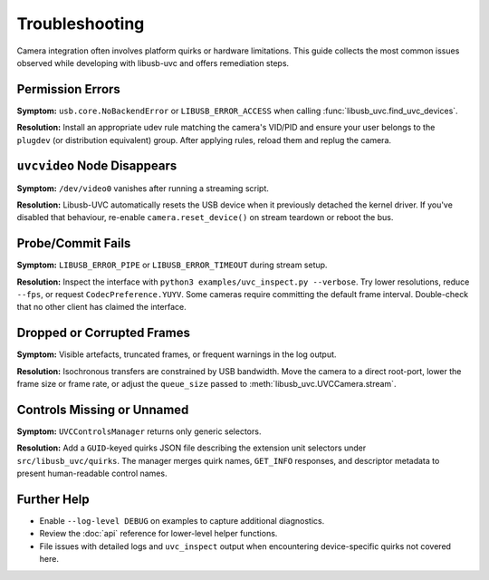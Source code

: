 Troubleshooting
===============

Camera integration often involves platform quirks or hardware limitations.
This guide collects the most common issues observed while developing with
libusb-uvc and offers remediation steps.

Permission Errors
-----------------

**Symptom:** ``usb.core.NoBackendError`` or ``LIBUSB_ERROR_ACCESS`` when
calling :func:`libusb_uvc.find_uvc_devices`.

**Resolution:** Install an appropriate udev rule matching the camera's VID/PID
and ensure your user belongs to the ``plugdev`` (or distribution equivalent)
group. After applying rules, reload them and replug the camera.

``uvcvideo`` Node Disappears
----------------------------

**Symptom:** ``/dev/video0`` vanishes after running a streaming script.

**Resolution:** Libusb-UVC automatically resets the USB device when it
previously detached the kernel driver. If you've disabled that behaviour,
re-enable ``camera.reset_device()`` on stream teardown or reboot the bus.

Probe/Commit Fails
------------------

**Symptom:** ``LIBUSB_ERROR_PIPE`` or ``LIBUSB_ERROR_TIMEOUT`` during stream
setup.

**Resolution:** Inspect the interface with ``python3 examples/uvc_inspect.py
--verbose``. Try lower resolutions, reduce ``--fps``, or request ``CodecPreference.YUYV``.
Some cameras require committing the default frame interval. Double-check that
no other client has claimed the interface.

Dropped or Corrupted Frames
---------------------------

**Symptom:** Visible artefacts, truncated frames, or frequent warnings in the
log output.

**Resolution:** Isochronous transfers are constrained by USB bandwidth. Move
the camera to a direct root-port, lower the frame size or frame rate, or adjust
the ``queue_size`` passed to :meth:`libusb_uvc.UVCCamera.stream`.

Controls Missing or Unnamed
---------------------------

**Symptom:** ``UVCControlsManager`` returns only generic selectors.

**Resolution:** Add a ``GUID``-keyed quirks JSON file describing the extension
unit selectors under ``src/libusb_uvc/quirks``. The manager merges quirk names,
``GET_INFO`` responses, and descriptor metadata to present human-readable
control names.

Further Help
------------

- Enable ``--log-level DEBUG`` on examples to capture additional diagnostics.
- Review the :doc:`api` reference for lower-level helper functions.
- File issues with detailed logs and ``uvc_inspect`` output when encountering
  device-specific quirks not covered here.


